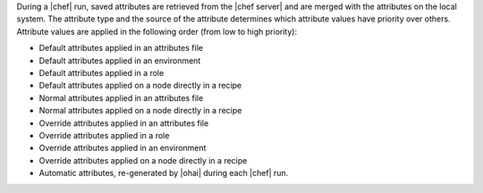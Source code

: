 .. The contents of this file are included in multiple topics.
.. This file should not be changed in a way that hinders its ability to appear in multiple documentation sets.

During a |chef| run, saved attributes are retrieved from the |chef server| and are merged with the attributes on the local system. The attribute type and the source of the attribute determines which attribute values have priority over others. Attribute values are applied in the following order (from low to high priority):

* Default attributes applied in an attributes file
* Default attributes applied in an environment
* Default attributes applied in a role
* Default attributes applied on a node directly in a recipe
* Normal attributes applied in an attributes file
* Normal attributes applied on a node directly in a recipe
* Override attributes applied in an attributes file
* Override attributes applied in a role
* Override attributes applied in an environment
* Override attributes applied on a node directly in a recipe
* Automatic attributes, re-generated by |ohai| during each |chef| run.

